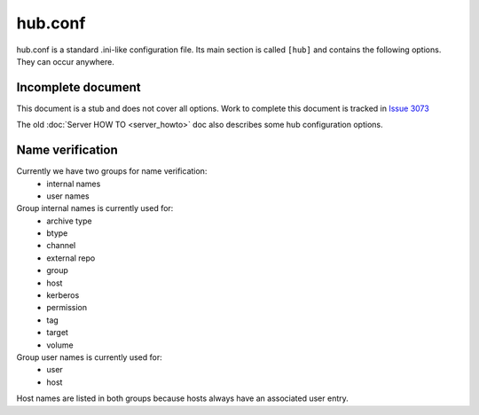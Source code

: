 hub.conf
--------
hub.conf is a standard .ini-like configuration file. Its main section is
called ``[hub]`` and contains the following options. They can occur anywhere.

Incomplete document
^^^^^^^^^^^^^^^^^^^

This document is a stub and does not cover all options.
Work to complete this document is tracked in `Issue 3073 <https://pagure.io/koji/issue/3073>`_

The old :doc:`Server HOW TO <server_howto>` doc also describes some hub configuration options.

Name verification
^^^^^^^^^^^^^^^^^
Currently we have two groups for name verification:
 - internal names
 - user names

Group internal names is currently used for:
 - archive type
 - btype
 - channel
 - external repo
 - group
 - host
 - kerberos
 - permission
 - tag
 - target
 - volume

Group user names is currently used for:
 - user
 - host

Host names are listed in both groups because hosts always have an associated user entry.

.. glossary::
    MaxNameLengthInternal = 256
        Set length of internal names. By default there is allowed length set up to 256.
        When length is set up to 0, length verifying is disabled.

    RegexNameInternal = ^[A-Za-z0-9/_.+-]+$
        Set regex for verify an internal names. When regex string is empty, verifying
        is disabled.

    RegexUserName = ^[A-Za-z0-9/_.@-]+$
        Set regex for verify a user name and kerberos. User name and kerberos have
        in default set up allowed '@' and '/' chars on top of basic name regex
        for internal names. When regex string is empty, verifying is disabled.
